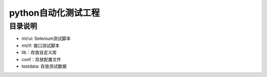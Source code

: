 python自动化测试工程
=======================
目录说明
--------
- mt/ui: Selenium测试脚本
- mt/if: 接口测试脚本
- lib：存放自定义库
- conf：存放配置文件
- testdata: 存放测试数据
